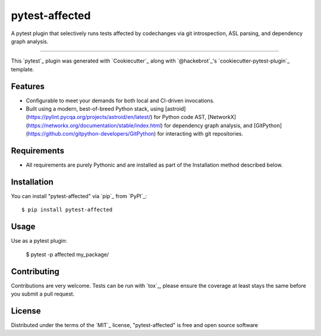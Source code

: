 ===============
pytest-affected
===============

.. image:: https://img.shields.io/pypi/v/pytest-affected.svg
    :target: https://pypi.org/project/pytest-affected
    :alt: PyPI version

.. image:: https://img.shields.io/pypi/pyversions/pytest-affected.svg
    :target: https://pypi.org/project/pytest-affected
    :alt: Python versions

.. image:: https://github.com/adamhadani/pytest-affected/actions/workflows/main.yml/badge.svg
    :target: https://github.com/adamhadani/pytest-affected/actions/workflows/main.yml
    :alt: See Build Status on GitHub Actions

A pytest plugin that selectively runs tests affected by codechanges via git introspection, ASL parsing, and dependency graph analysis.

----

This `pytest`_ plugin was generated with `Cookiecutter`_ along with `@hackebrot`_'s `cookiecutter-pytest-plugin`_ template.


Features
--------

* Configurable to meet your demands for both local and CI-driven invocations.
* Built using a modern, best-of-breed Python stack, using [astroid](https://pylint.pycqa.org/projects/astroid/en/latest/) for
  Python code AST, [NetworkX](https://networkx.org/documentation/stable/index.html) for dependency graph analysis, and [GitPython](https://github.com/gitpython-developers/GitPython) for interacting with git repositories.


Requirements
------------

* All requirements are purely Pythonic and are installed as part of the
  Installation method described below.


Installation
------------

You can install "pytest-affected" via `pip`_ from `PyPI`_::

    $ pip install pytest-affected


Usage
-----

Use as a pytest plugin:

  $ pytest -p affected my_package/

Contributing
------------
Contributions are very welcome. Tests can be run with `tox`_, please ensure
the coverage at least stays the same before you submit a pull request.

License
-------

Distributed under the terms of the `MIT`_ license, "pytest-affected" is free and open source software
